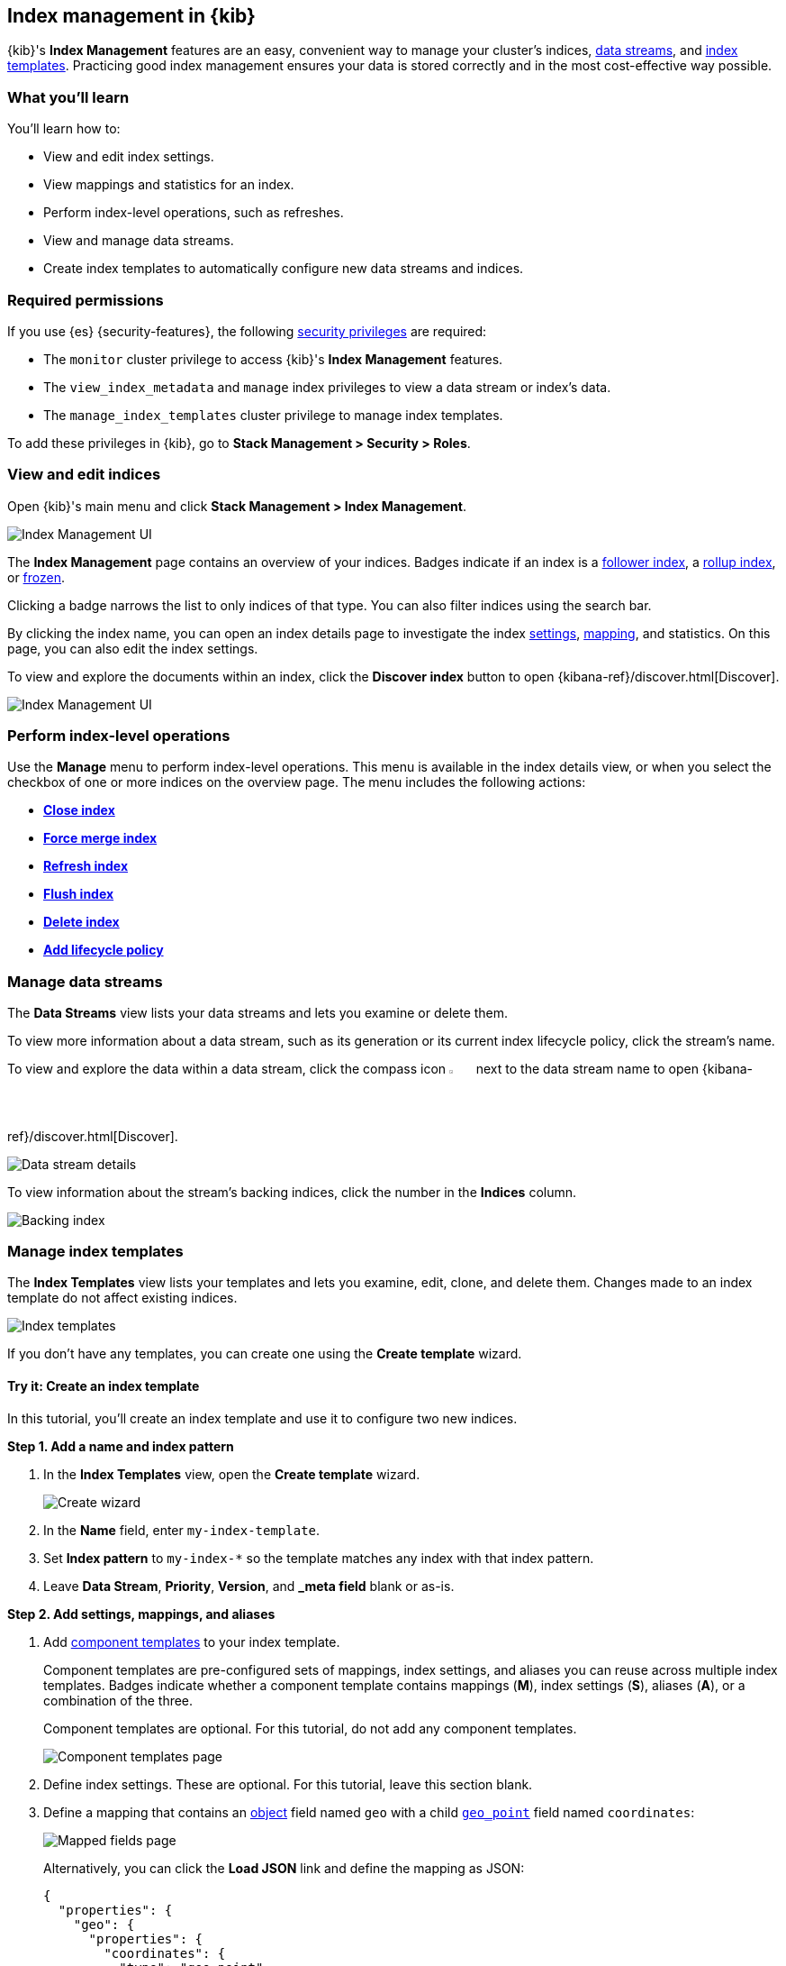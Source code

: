 [role="xpack"]
[[index-mgmt]]
== Index management in {kib}

{kib}'s *Index Management* features are an easy, convenient way to manage your
cluster's indices, <<data-streams,data streams>>, and <<index-templates,index
templates>>. Practicing good index management ensures your data is stored
correctly and in the most cost-effective way possible.

[discrete]
[[index-mgmt-wyl]]
=== What you'll learn

You'll learn how to:

* View and edit index settings.
* View mappings and statistics for an index.
* Perform index-level operations, such as refreshes.
* View and manage data streams.
* Create index templates to automatically configure new data streams and indices.

[discrete]
[[index-mgm-req-permissions]]
=== Required permissions

If you use {es} {security-features}, the following
<<security-privileges,security privileges>> are required:

* The `monitor` cluster privilege to access {kib}'s *Index Management* features.
* The `view_index_metadata` and `manage` index privileges to view a data stream
or index's data.
* The `manage_index_templates` cluster privilege to manage index templates.

To add these privileges in {kib}, go to *Stack Management > Security > Roles*.

[discrete]
[[view-edit-indices]]
=== View and edit indices

Open {kib}'s main menu and click *Stack Management > Index Management*.

[role="screenshot"]
image::images/index-mgmt/management_index_labels.png[Index Management UI]

The *Index Management* page contains an overview of your indices.
Badges indicate if an index is a <<ccr-put-follow,follower index>>, a
<<rollup-get-rollup-index-caps,rollup index>>, or <<unfreeze-index-api,frozen>>.

Clicking a badge narrows the list to only indices of that type.
You can also filter indices using the search bar.

By clicking the index name, you can open an index details page to investigate the index
<<index-modules-settings,settings>>, <<mapping,mapping>>, and statistics.
On this page, you can also edit the index settings.

To view and explore the documents within an index, click the *Discover index* button to open {kibana-ref}/discover.html[Discover].

[role="screenshot"]
image::images/index-mgmt/management_index_details.png[Index Management UI]

[float]
=== Perform index-level operations

Use the *Manage* menu to perform index-level operations. This menu
is available in the index details view, or when you select the checkbox of one or more
indices on the overview page. The menu includes the following actions:

* <<indices-close,*Close index*>>
* <<indices-forcemerge,*Force merge index*>>
* <<indices-refresh,*Refresh index*>>
* <<indices-flush,*Flush index*>>
* <<indices-delete-index,*Delete index*>>
* <<set-up-lifecycle-policy,*Add lifecycle policy*>>

[float]
[[manage-data-streams]]
=== Manage data streams

The *Data Streams* view lists your data streams and lets you examine or delete
them.

To view more information about a data stream, such as its generation or its
current index lifecycle policy, click the stream's name.

To view and explore the data within a data stream, click the compass icon image:compassicon.png[width=3%] next to the data stream name to open {kibana-ref}/discover.html[Discover].

[role="screenshot"]
image::images/index-mgmt/management_index_data_stream_stats.png[Data stream details]

To view information about the stream's backing indices, click the number in the
*Indices* column.

[role="screenshot"]
image::images/index-mgmt/management_index_data_stream_backing_index.png[Backing index]

[float]
[[manage-index-templates]]
=== Manage index templates

The *Index Templates* view lists your templates and lets you examine,
edit, clone, and delete them. Changes made to an index template do not
affect existing indices.

[role="screenshot"]
image::images/index-mgmt/management-index-templates.png[Index templates]

If you don't have any templates, you can create one using the *Create template*
wizard.

[float]
==== Try it: Create an index template

In this tutorial, you’ll create an index template and use it to configure two
new indices.

*Step 1. Add a name and index pattern*

. In the *Index Templates* view, open the *Create template* wizard.
+
[role="screenshot"]
image::images/index-mgmt/management_index_create_wizard.png[Create wizard]

. In the *Name* field, enter `my-index-template`.

. Set *Index pattern* to `my-index-*` so the template matches any index
with that index pattern.

. Leave *Data Stream*, *Priority*, *Version*, and *_meta field* blank or as-is.

*Step 2. Add settings, mappings, and aliases*

. Add <<indices-component-template,component templates>> to your index template.
+
Component templates are pre-configured sets of mappings, index settings, and
aliases you can reuse across multiple index templates. Badges indicate
whether a component template contains mappings (*M*), index settings (*S*),
aliases (*A*), or a combination of the three.
+
Component templates are optional. For this tutorial, do not add any component
templates.
+
[role="screenshot"]
image::images/index-mgmt/management_index_component_template.png[Component templates page]

. Define index settings. These are optional. For this tutorial, leave this
section blank.

. Define a mapping that contains an <<object,object>> field named `geo` with a
child <<geo-point,`geo_point`>> field named `coordinates`:
+
[role="screenshot"]
image::images/index-mgmt/management-index-templates-mappings.png[Mapped fields page]
+
Alternatively, you can click the *Load JSON* link and define the mapping as JSON:
+
[source,js]
----
{
  "properties": {
    "geo": {
      "properties": {
        "coordinates": {
          "type": "geo_point"
        }
      }
    }
  }
}
----
// NOTCONSOLE
+
You can create additional mapping configurations in the *Dynamic templates* and
*Advanced options* tabs. For this tutorial, do not create any additional
mappings.

. Define an alias named `my-index`:
+
[source,js]
----
{
  "my-index": {}
}
----
// NOTCONSOLE

. On the review page, check the summary. If everything looks right, click
*Create template*.

*Step 3. Create new indices*

You’re now ready to create new indices using your index template.

. Index the following documents to create two indices:
`my-index-000001` and `my-index-000002`.
+
[source,console]
----
POST /my-index-000001/_doc
{
  "@timestamp": "2019-05-18T15:57:27.541Z",
  "ip": "225.44.217.191",
  "extension": "jpg",
  "response": "200",
  "geo": {
    "coordinates": {
      "lat": 38.53146222,
      "lon": -121.7864906
    }
  },
  "url": "https://media-for-the-masses.theacademyofperformingartsandscience.org/uploads/charles-fullerton.jpg"
}

POST /my-index-000002/_doc
{
  "@timestamp": "2019-05-20T03:44:20.844Z",
  "ip": "198.247.165.49",
  "extension": "php",
  "response": "200",
  "geo": {
    "coordinates": {
      "lat": 37.13189556,
      "lon": -76.4929875
    }
  },
  "memory": 241720,
  "url": "https://theacademyofperformingartsandscience.org/people/type:astronauts/name:laurel-b-clark/profile"
}
----

. Use the <<indices-get-index,get index API>> to view the configurations for the
new indices. The indices were configured using the index template you created
earlier.
+
[source,console]
--------------------------------------------------
GET /my-index-000001,my-index-000002
--------------------------------------------------
// TEST[continued]
